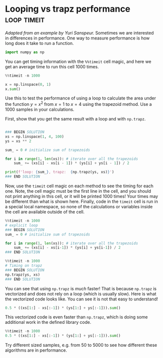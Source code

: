 * Looping vs trapz performance                                  :loop:timeit:
#+index: timing
#+index: trapz
/Adapted from an example by Yuri Sanspeur./
Sometimes we are interested in differences in performance. One way to measure performance is how long does it take to run a function.

#+BEGIN_SRC jupyter-python
import numpy as np
#+END_SRC

You can get timing information with the ~%%timeit~ cell magic, and here we get an average time to run this cell 1000 times.

#+BEGIN_SRC jupyter-python
%%timeit -n 1000

x = np.linspace(0, 1)
x.sum()
#+END_SRC

#+RESULTS:
: 28.9 µs ± 285 ns per loop (mean ± std. dev. of 7 runs, 1000 loops each)

Use this to test the performance of using a loop to calculate the area under the function $y=x^2$ from $x=1$ to $x=4$ using the trapezoid method. Use a 1000 samples in your calculations.

First, show that you get the same result with a loop and with ~np.trapz~.

#+BEGIN_SRC jupyter-python

### BEGIN SOLUTION
xs = np.linspace(1, 4, 100)
ys = xs ** 2

sum_ = 0 # initialize sum of trapezoids

for i in range(1, len(xs)): # iterate over all the trapezoids
    sum_ += (xs[i] - xs[i - 1]) * (ys[i] + ys[i - 1]) / 2

print(f'loop: {sum_}, trapz:  {np.trapz(ys, xs)}')
### END SOLUTION
#+END_SRC

#+RESULTS:
: loop: 21.00045913682277, trapz:  21.000459136822773


Now, use the ~timeit~ cell magic on each method to see the timing for each one. Note, the cell magic must be the first line in the cell, and you should not print anything in this cell, or it will be printed 1000 times! Your times may be different than what is shown here. Finally, code in the ~timeit~ cell is run in a special local namespace, so none of the calculations or variables inside the cell are available outside of the cell.


#+BEGIN_SRC jupyter-python
%%timeit -n 1000
# explicit loop
### BEGIN SOLUTION
sum_ = 0 # initialize sum of trapezoids

for i in range(1, len(xs)): # iterate over all the trapezoids
    sum_ += (xs[i] - xs[i-1]) * (ys[i] + ys[i-1]) / 2
### END SOLUTION

#+END_SRC

#+RESULTS:
: 105 µs ± 903 ns per loop (mean ± std. dev. of 7 runs, 1000 loops each)




#+BEGIN_SRC jupyter-python
%%timeit -n 1000
# Timing on trapz
### BEGIN SOLUTION
np.trapz(ys, xs)
### END SOLUTION
#+END_SRC

#+RESULTS:
: 11.8 µs ± 156 ns per loop (mean ± std. dev. of 7 runs, 1000 loops each)


You can see that using ~np.trapz~ is /much/ faster! That is because ~np.trapz~ is vectorized and does not rely on a loop (which is usually slow). Here is what the vectorized code looks like. You can see it is not that easy to understand!

#+BEGIN_SRC jupyter-python
0.5 * ((xs[1:] - xs[:-1]) * (ys[1:] + ys[:-1])).sum()
#+END_SRC

#+RESULTS:
: 21.000459136822773

This vectorized code is even faster than ~np.trapz~, which is doing some additional work in the defined library code.

#+BEGIN_SRC jupyter-python
%%timeit -n 1000
0.5 * ((xs[1:] - xs[:-1]) * (ys[1:] + ys[:-1])).sum()
#+END_SRC

#+RESULTS:
: 4.72 µs ± 95.7 ns per loop (mean ± std. dev. of 7 runs, 1000 loops each)

Try different sized samples, e.g. from 50 to 5000 to see how different these algorithms are in performance.
